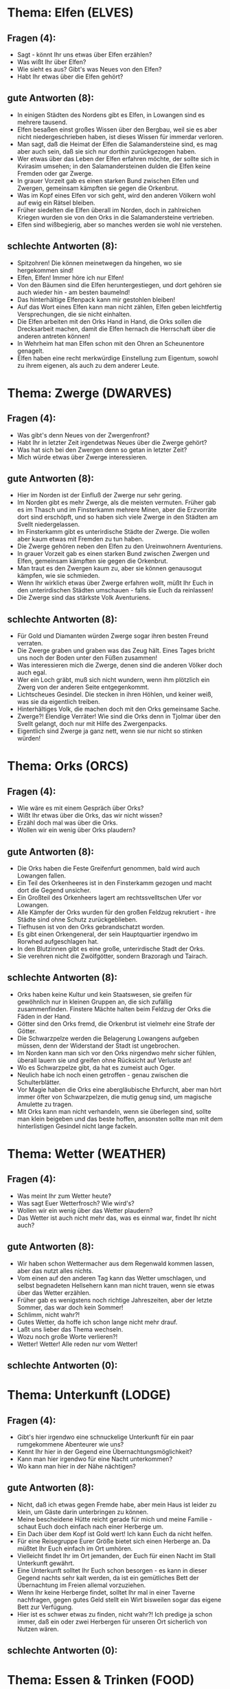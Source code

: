 * Thema: Elfen (ELVES)
** Fragen (4):
- Sagt - könnt Ihr uns etwas über Elfen erzählen?
- Was wißt Ihr über Elfen?
- Wie sieht es aus? Gibt's was Neues von den Elfen?
- Habt Ihr etwas über die Elfen gehört?
** gute Antworten (8):
- In einigen Städten des Nordens gibt es Elfen, in Lowangen sind es mehrere tausend.
- Elfen besaßen einst großes Wissen über den Bergbau, weil sie es aber nicht niedergeschrieben haben, ist dieses Wissen für immerdar verloren.
- Man sagt, daß die Heimat der Elfen die Salamandersteine sind, es mag aber auch sein, daß sie sich nur dorthin zurückgezogen haben.
- Wer etwas über das Leben der Elfen erfahren möchte, der sollte sich in Kvirasim umsehen; in den Salamandersteinen dulden die Elfen keine Fremden oder gar Zwerge.
- In grauer Vorzeit gab es einen starken Bund zwischen Elfen und Zwergen, gemeinsam kämpften sie gegen die Orkenbrut.
- Was im Kopf eines Elfen vor sich geht, wird den anderen Völkern wohl auf ewig ein Rätsel bleiben.
- Früher siedelten die Elfen überall im Norden, doch in zahlreichen Kriegen wurden sie von den Orks in die Salamandersteine vertrieben.
- Elfen sind wißbegierig, aber so manches werden sie wohl nie verstehen.
** schlechte Antworten (8):
- Spitzohren! Die können meinetwegen da hingehen, wo sie hergekommen sind!
- Elfen, Elfen! Immer höre ich nur Elfen!
- Von den Bäumen sind die Elfen heruntergestiegen, und dort gehören sie auch wieder hin - am besten baumelnd!
- Das hinterhältige Elfenpack kann mir gestohlen bleiben!
- Auf das Wort eines Elfen kann man nicht zählen, Elfen geben leichtfertig Versprechungen, die sie nicht einhalten.
- Die Elfen arbeiten mit den Orks Hand in Hand, die Orks sollen die Drecksarbeit machen, damit die Elfen hernach die Herrschaft über die anderen antreten können!
- In Wehrheim hat man Elfen schon mit den Ohren an Scheunentore genagelt.
- Elfen haben eine recht merkwürdige Einstellung zum Eigentum, sowohl zu ihrem eigenen, als auch zu dem anderer Leute.
* Thema: Zwerge (DWARVES)
** Fragen (4):
- Was gibt's denn Neues von der Zwergenfront?
- Habt Ihr in letzter Zeit irgendetwas Neues über die Zwerge gehört?
- Was hat sich bei den Zwergen denn so getan in letzter Zeit?
- Mich würde etwas über Zwerge interessieren.
** gute Antworten (8):
- Hier im Norden ist der Einfluß der Zwerge nur sehr gering.
- Im Norden gibt es mehr Zwerge, als die meisten vermuten. Früher gab es im Thasch und im Finsterkamm mehrere Minen, aber die Erzvorräte dort sind erschöpft, und so haben sich viele Zwerge in den Städten am Svellt niedergelassen.
- Im Finsterkamm gibt es unterirdische Städte der Zwerge. Die wollen aber kaum etwas mit Fremden zu tun haben.
- Die Zwerge gehören neben den Elfen zu den Ureinwohnern Aventuriens.
- In grauer Vorzeit gab es einen starken Bund zwischen Zwergen und Elfen, gemeinsam kämpften sie gegen die Orkenbrut.
- Man traut es den Zwergen kaum zu, aber sie können genausogut kämpfen, wie sie schmieden.
- Wenn Ihr wirklich etwas über Zwerge erfahren wollt, müßt Ihr Euch in den unterirdischen Städten umschauen - falls sie Euch da reinlassen!
- Die Zwerge sind das stärkste Volk Aventuriens.
** schlechte Antworten (8):
- Für Gold und Diamanten würden Zwerge sogar ihren besten Freund verraten.
- Die Zwerge graben und graben was das Zeug hält. Eines Tages bricht uns noch der Boden unter den Füßen zusammen!
- Was interessieren mich die Zwerge, denen sind die anderen Völker doch auch egal.
- Wer ein Loch gräbt, muß sich nicht wundern, wenn ihm plötzlich ein Zwerg von der anderen Seite entgegenkommt.
- Lichtscheues Gesindel. Die stecken in ihren Höhlen, und keiner weiß, was sie da eigentlich treiben.
- Hinterhältiges Volk, die machen doch mit den Orks gemeinsame Sache.
- Zwerge?! Elendige Verräter! Wie sind die Orks denn in Tjolmar über den Svellt gelangt, doch nur mit Hilfe des Zwergenpacks.
- Eigentlich sind Zwerge ja ganz nett, wenn sie nur nicht so stinken würden!
* Thema: Orks (ORCS)
** Fragen (4):
- Wie wäre es mit einem Gespräch über Orks?
- Wißt Ihr etwas über die Orks, das wir nicht wissen?
- Erzähl doch mal was über die Orks.
- Wollen wir ein wenig über Orks plaudern?
** gute Antworten (8):
- Die Orks haben die Feste Greifenfurt genommen, bald wird auch Lowangen fallen.
- Ein Teil des Orkenheeres ist in den Finsterkamm gezogen und macht dort die Gegend unsicher.
- Ein Großteil des Orkenheers lagert am rechtssvelltschen Ufer vor Lowangen.
- Alle Kämpfer der Orks wurden für den großen Feldzug rekrutiert - ihre Städte sind ohne Schutz zurückgeblieben.
- Tiefhusen ist von den Orks gebrandschatzt worden.
- Es gibt einen Orkengeneral, der sein Hauptquartier irgendwo im Rorwhed aufgeschlagen hat.
- In den Blutzinnen gibt es eine große, unterirdische Stadt der Orks.
- Sie verehren nicht die Zwölfgötter, sondern Brazoragh und Tairach.
** schlechte Antworten (8):
- Orks haben keine Kultur und kein Staatswesen, sie greifen für gewöhnlich nur in kleinen Gruppen an, die sich zufällig zusammenfinden. Finstere Mächte halten beim Feldzug der Orks die Fäden in der Hand.
- Götter sind den Orks fremd, die Orkenbrut ist vielmehr eine Strafe der Götter.
- Die Schwarzpelze werden die Belagerung Lowangens aufgeben müssen, denn der Widerstand der Stadt ist ungebrochen.
- Im Norden kann man sich vor den Orks nirgendwo mehr sicher fühlen, überall lauern sie und greifen ohne Rücksicht auf Verluste an!
- Wo es Schwarzpelze gibt, da hat es zumeist auch Oger.
- Neulich habe ich noch einen getroffen - genau zwischen die Schulterblätter.
- Vor Magie haben die Orks eine abergläubische Ehrfurcht, aber man hört immer öfter von Schwarzpelzen, die mutig genug sind, um magische Amulette zu tragen.
- Mit Orks kann man nicht verhandeln, wenn sie überlegen sind, sollte man klein beigeben und das beste hoffen, ansonsten sollte man mit dem hinterlistigen Gesindel nicht lange fackeln.
* Thema: Wetter (WEATHER)
** Fragen (4):
- Was meint Ihr zum Wetter heute?
- Was sagt Euer Wetterfrosch? Wie wird's?
- Wollen wir ein wenig über das Wetter plaudern?
- Das Wetter ist auch nicht mehr das, was es einmal war, findet Ihr nicht auch?
** gute Antworten (8):
- Wir haben schon Wettermacher aus dem Regenwald kommen lassen, aber das nutzt alles nichts.
- Vom einen auf den anderen Tag kann das Wetter umschlagen, und selbst begnadeten Hellsehern kann man nicht trauen, wenn sie etwas über das Wetter erzählen.
- Früher gab es wenigstens noch richtige Jahreszeiten, aber der letzte Sommer, das war doch kein Sommer!
- Schlimm, nicht wahr?!
- Gutes Wetter, da hoffe ich schon lange nicht mehr drauf.
- Laßt uns lieber das Thema wechseln.
- Wozu noch große Worte verlieren?!
- Wetter! Wetter! Alle reden nur vom Wetter!
** schlechte Antworten (0):
* Thema: Unterkunft (LODGE)
** Fragen (4):
- Gibt's hier irgendwo eine schnuckelige Unterkunft für ein paar rumgekommene Abenteurer wie uns?
- Kennt Ihr hier in der Gegend eine Übernachtungsmöglichkeit?
- Kann man hier irgendwo für eine Nacht unterkommen?
- Wo kann man hier in der Nähe nächtigen?
** gute Antworten (8):
- Nicht, daß ich etwas gegen Fremde habe, aber mein Haus ist leider zu klein, um Gäste darin unterbringen zu können.
- Meine bescheidene Hütte reicht gerade für mich und meine Familie - schaut Euch doch einfach nach einer Herberge um.
- Ein Dach über dem Kopf ist Gold wert! Ich kann Euch da nicht helfen.
- Für eine Reisegruppe Eurer Größe bietet sich einen Herberge an. Da müßtet Ihr Euch einfach im Ort umhören.
- Vielleicht findet Ihr im Ort jemanden, der Euch für einen Nacht im Stall Unterkunft gewährt.
- Eine Unterkunft solltet Ihr Euch schon besorgen - es kann in dieser Gegend nachts sehr kalt werden, da ist ein gemütliches Bett der Übernachtung im Freien allemal vorzuziehen.
- Wenn Ihr keine Herberge findet, solltet Ihr mal in einer Taverne nachfragen, gegen gutes Geld stellt ein Wirt bisweilen sogar das eigene Bett zur Verfügung.
- Hier ist es schwer etwas zu finden, nicht wahr?! Ich predige ja schon immer, daß ein oder zwei Herbergen für unseren Ort sicherlich von Nutzen wären.
** schlechte Antworten (0):
* Thema: Essen & Trinken (FOOD)
** Fragen (4):
- Wo kann man denn hier was zu essen bekommen?
- Gibt's hier was zu essen?
- Können wir hier irgendwo unseren Hunger stillen?
- Wie wär's wenn Ihr mal was zu kauen rüberrutschen würdet?
** gute Antworten (8):
- Wenn Ihr betteln wollt, geht woanders hin, ich habe selbst nicht genug.
- Leider kann ich Euch von dem bißchen, das mir bleibt, nichts abgeben.
- Versucht es lieber in einer Taverne oder Herberge!
- Das ist nun wirklich nicht das passende Thema für diesen Ort.
- Mir scheint, mit Euren Waffen solltet Ihr Euch in den Wäldern etwas beschaffen können. Ob Ork oder Bär, geröstet sind sie alle gleich!
- Ihr seht nicht so aus, als könntet Ihr Euch nicht selbst versorgen.
- Ora et labora. Wer arbeitet, der hat - den Göttern sei Dank - auch stets zu essen.
- Wo Blumen und Wälder grünen, dort werdet Ihr finden, wonach Euch gelüstet.
** schlechte Antworten (0):
* Thema: Reisen (TRAVEL)
** Fragen (4):
- Habt Ihr ein paar Tips für uns? Wir wollen ein wenig herumreisen.
- Könntet Ihr uns sagen, was man beim Reisen in dieser Gegend beachten sollte?
- Der Reisende hat nicht gerade alle Annehmlichkeiten des Lebens auf seiner Seite, oder?
- Welche Regeln sollte der Reisende Eurer Meinung nach beachten?
** gute Antworten (8):
- Bevor man sich auf eine Reise begibt, sollte man die passende Ausrüstung und genügend Proviant besorgen.
- So komfortabel wie in anderen Gegenden ist das Reisen in den nördlichen Landen nicht, aber wo ein Wille ist, ist auch ein Weg.
- Früher bin ich viel gereist, aber heute wollen die Beine nicht mehr so.
- Beim Reisen ist es wichtig, das Wetter im Auge zu behalten.
- Reisen? Zu diesem Thema kann ich Euch mangels eigener Erfahrung nichts sagen.
- Ja, wo wollt Ihr denn bloß hin, wo doch überall die Orks lauern. Also Reisen kann man da nicht so einfach.
- Bevor Ihr einfach so loszieht, solltet Ihr Euch nach dem Weg erkundigen.
- Reisen? Was habe ich davon? Es lungert doch allerorten nur übles Volk am Wegesrand. Nein, nein - da bleibe ich lieber in meinem Städtchen.
** schlechte Antworten (0):
* Thema: Kvirasim (KVIRASIM)
** Fragen (1):
- Ich will ja nicht unfreundlich sein, aber meine Zeit ist kostbar.
** gute Antworten (4):
- Ihr seid doch sicherlich nicht böse, wenn ich unsere kleine Konversation\njetzt beende?!
- Nun denn, es war wirklich nett, sich mit Euch unterhalten zu haben.
- Nichts für ungut, aber leider muß ich mich jetzt von Euch verabschieden - die Pflicht ruft.
- Genug geplaudert, der Ernst des Lebens ruft.
** schlechte Antworten (0):
* Thema: Gashok (GASHOK)
** Fragen (1):
- Ich will ja nicht unfreundlich sein, aber meine Zeit ist kostbar.
** gute Antworten (4):
- Ihr seid doch sicherlich nicht böse, wenn ich unsere kleine Konversation\njetzt beende?!
- Nun denn, es war wirklich nett, sich mit Euch unterhalten zu haben.
- Nichts für ungut, aber leider muß ich mich jetzt von Euch verabschieden - die Pflicht ruft.
- Genug geplaudert, der Ernst des Lebens ruft.
** schlechte Antworten (0):
* Thema: Lowangen (LOWANGEN)
** Fragen (1):
- Ich will ja nicht unfreundlich sein, aber meine Zeit ist kostbar.
** gute Antworten (8):
- Ihr seid doch sicherlich nicht böse, wenn ich unsere kleine Konversation\njetzt beende?!
- Nun denn, es war wirklich nett, sich mit Euch unterhalten zu haben.
- Nichts für ungut, aber leider muß ich mich jetzt von Euch verabschieden - die Pflicht ruft.
- Genug geplaudert, der Ernst des Lebens ruft.
- Sicherlich gibt es noch eine Menge interessanten Gesprächsstoffs, aber für\nheute haben wir ja wirklich schon genug geredet.
- Nun laßt es mal gut sein mit Eurer Fragerei, ich weiß ohnehin nicht viel.
- Wenn Ihr ein längeres Schwätzchen halten wollt, dann geht doch einfach zu Asgrimm Thurboldsson nach Breida.
- Was wollt Ihr denn noch alles wissen? Jetzt ist es genug!
** schlechte Antworten (0):
* Thema: Tiefhusen (TIEFHUSEN)
** Fragen (1):
- Ich will ja nicht unfreundlich sein, aber meine Zeit ist kostbar.
** gute Antworten (8):
- Ihr seid doch sicherlich nicht böse, wenn ich unsere kleine Konversation\njetzt beende?!
- Nun denn, es war wirklich nett, sich mit Euch unterhalten zu haben.
- Nichts für ungut, aber leider muß ich mich jetzt von Euch verabschieden - die Pflicht ruft.
- Genug geplaudert, der Ernst des Lebens ruft.
- Sicherlich gibt es noch eine Menge interessanten Gesprächsstoffs, aber für\nheute haben wir ja wirklich schon genug geredet.
- Nun laßt es mal gut sein mit Eurer Fragerei, ich weiß ohnehin nicht viel.
- Wenn Ihr ein längeres Schwätzchen halten wollt, dann geht doch einfach zu Asgrimm Thurboldsson nach Breida.
- Was wollt Ihr denn noch alles wissen? Jetzt ist es genug!
** schlechte Antworten (0):
* Thema: Tjolmar (TJOLMAR)
** Fragen (1):
- Ich will ja nicht unfreundlich sein, aber meine Zeit ist kostbar.
** gute Antworten (4):
- Ihr seid doch sicherlich nicht böse, wenn ich unsere kleine Konversation\njetzt beende?!
- Nun denn, es war wirklich nett, sich mit Euch unterhalten zu haben.
- Nichts für ungut, aber leider muß ich mich jetzt von Euch verabschieden - die Pflicht ruft.
- Genug geplaudert, der Ernst des Lebens ruft.
** schlechte Antworten (0):
* Thema: Finsterkoppen (FINSTERKOPPEN)
** Fragen (1):
- Ich will ja nicht unfreundlich sein, aber meine Zeit ist kostbar.
** gute Antworten (4):
- Ihr seid doch sicherlich nicht böse, wenn ich unsere kleine Konversation\njetzt beende?!
- Nun denn, es war wirklich nett, sich mit Euch unterhalten zu haben.
- Nichts für ungut, aber leider muß ich mich jetzt von Euch verabschieden - die Pflicht ruft.
- Genug geplaudert, der Ernst des Lebens ruft.
** schlechte Antworten (0):
* Thema: Ansvell (ANSVELL)
** Fragen (1):
- Ich will ja nicht unfreundlich sein, aber meine Zeit ist kostbar.
** gute Antworten (4):
- Ihr seid doch sicherlich nicht böse, wenn ich unsere kleine Konversation\njetzt beende?!
- Nun denn, es war wirklich nett, sich mit Euch unterhalten zu haben.
- Nichts für ungut, aber leider muß ich mich jetzt von Euch verabschieden - die Pflicht ruft.
- Genug geplaudert, der Ernst des Lebens ruft.
** schlechte Antworten (0):
* Thema: Salamandersteine (SALAMANDERSTEINE)
** Fragen (1):
- Ich will ja nicht unfreundlich sein, aber meine Zeit ist kostbar.
** gute Antworten (4):
- Ihr seid doch sicherlich nicht böse, wenn ich unsere kleine Konversation\njetzt beende?!
- Nun denn, es war wirklich nett, sich mit Euch unterhalten zu haben.
- Nichts für ungut, aber leider muß ich mich jetzt von Euch verabschieden - die Pflicht ruft.
- Genug geplaudert, der Ernst des Lebens ruft.
** schlechte Antworten (0):
* Thema: Finsterkamm (FINSTERKAMM)
** Fragen (1):
- Ich will ja nicht unfreundlich sein, aber meine Zeit ist kostbar.
** gute Antworten (8):
- Ihr seid doch sicherlich nicht böse, wenn ich unsere kleine Konversation\njetzt beende?!
- Nun denn, es war wirklich nett, sich mit Euch unterhalten zu haben.
- Nichts für ungut, aber leider muß ich mich jetzt von Euch verabschieden - die Pflicht ruft.
- Genug geplaudert, der Ernst des Lebens ruft.
- Sicherlich gibt es noch eine Menge interessanten Gesprächsstoffs, aber für\nheute haben wir ja wirklich schon genug geredet.
- Nun laßt es mal gut sein mit Eurer Fragerei, ich weiß ohnehin nicht viel.
- Wenn Ihr ein längeres Schwätzchen halten wollt, dann geht doch einfach zu Asgrimm Thurboldsson nach Breida.
- Was wollt Ihr denn noch alles wissen? Jetzt ist es genug!
** schlechte Antworten (0):
* Thema: Svellttal (SVELLTTAL)
** Fragen (1):
- Ich will ja nicht unfreundlich sein, aber meine Zeit ist kostbar.
** gute Antworten (16):
- Ihr seid doch sicherlich nicht böse, wenn ich unsere kleine Konversation\njetzt beende?!
- Nun denn, es war wirklich nett, sich mit Euch unterhalten zu haben.
- Nichts für ungut, aber leider muß ich mich jetzt von Euch verabschieden - die Pflicht ruft.
- Genug geplaudert, der Ernst des Lebens ruft.
- Sicherlich gibt es noch eine Menge interessanten Gesprächsstoffs, aber für\nheute haben wir ja wirklich schon genug geredet.
- Nun laßt es mal gut sein mit Eurer Fragerei, ich weiß ohnehin nicht viel.
- Wenn Ihr ein längeres Schwätzchen halten wollt, dann geht doch einfach zu Asgrimm Thurboldsson nach Breida.
- Was wollt Ihr denn noch alles wissen? Jetzt ist es genug!
- Jetzt haben wir aber genug Zeit mit Gerede vertrödelt. Also lebt wohl.
- Meine Geduld ist am Ende, die Tür findet Ihr sicherlich alleine!
- Ihr könnt wohl nie ein Ende finden?! Aber ich!
- Belästigt jemand anderen mit Euren Fragen, aber nicht mich.
- Liebe Leute, nichts gegen einen kleinen Plausch, aber einmal muß Schluß sein.
- Man kann es auch übertreiben mit der Plauderei - nicht wahr?!
- Also - jetzt wollen wir mal zu einem Ende kommen!
- Seid gegrüßt, werte Reisende!
** schlechte Antworten (0):
* Thema: Svelltsümpfe (SVELLTSUEMPFE)
** Fragen (1):
- Ich will ja nicht unfreundlich sein, aber meine Zeit ist kostbar.
** gute Antworten (8):
- Ihr seid doch sicherlich nicht böse, wenn ich unsere kleine Konversation\njetzt beende?!
- Nun denn, es war wirklich nett, sich mit Euch unterhalten zu haben.
- Nichts für ungut, aber leider muß ich mich jetzt von Euch verabschieden - die Pflicht ruft.
- Genug geplaudert, der Ernst des Lebens ruft.
- Sicherlich gibt es noch eine Menge interessanten Gesprächsstoffs, aber für\nheute haben wir ja wirklich schon genug geredet.
- Nun laßt es mal gut sein mit Eurer Fragerei, ich weiß ohnehin nicht viel.
- Wenn Ihr ein längeres Schwätzchen halten wollt, dann geht doch einfach zu Asgrimm Thurboldsson nach Breida.
- Was wollt Ihr denn noch alles wissen? Jetzt ist es genug!
** schlechte Antworten (0):
* Thema: Thasch (THASCH)
** Fragen (1):
- Ich will ja nicht unfreundlich sein, aber meine Zeit ist kostbar.
** gute Antworten (8):
- Ihr seid doch sicherlich nicht böse, wenn ich unsere kleine Konversation\njetzt beende?!
- Nun denn, es war wirklich nett, sich mit Euch unterhalten zu haben.
- Nichts für ungut, aber leider muß ich mich jetzt von Euch verabschieden - die Pflicht ruft.
- Genug geplaudert, der Ernst des Lebens ruft.
- Sicherlich gibt es noch eine Menge interessanten Gesprächsstoffs, aber für\nheute haben wir ja wirklich schon genug geredet.
- Nun laßt es mal gut sein mit Eurer Fragerei, ich weiß ohnehin nicht viel.
- Wenn Ihr ein längeres Schwätzchen halten wollt, dann geht doch einfach zu Asgrimm Thurboldsson nach Breida.
- Was wollt Ihr denn noch alles wissen? Jetzt ist es genug!
** schlechte Antworten (0):
* Thema: Blutzinnen (BLUTZINNEN)
** Fragen (1):
- Ich will ja nicht unfreundlich sein, aber meine Zeit ist kostbar.
** gute Antworten (4):
- Ihr seid doch sicherlich nicht böse, wenn ich unsere kleine Konversation\njetzt beende?!
- Nun denn, es war wirklich nett, sich mit Euch unterhalten zu haben.
- Nichts für ungut, aber leider muß ich mich jetzt von Euch verabschieden - die Pflicht ruft.
- Genug geplaudert, der Ernst des Lebens ruft.
** schlechte Antworten (0):
* Thema: Rorwhed (RORWHED)
** Fragen (1):
- Ich will ja nicht unfreundlich sein, aber meine Zeit ist kostbar.
** gute Antworten (8):
- Ihr seid doch sicherlich nicht böse, wenn ich unsere kleine Konversation\njetzt beende?!
- Nun denn, es war wirklich nett, sich mit Euch unterhalten zu haben.
- Nichts für ungut, aber leider muß ich mich jetzt von Euch verabschieden - die Pflicht ruft.
- Genug geplaudert, der Ernst des Lebens ruft.
- Sicherlich gibt es noch eine Menge interessanten Gesprächsstoffs, aber für\nheute haben wir ja wirklich schon genug geredet.
- Nun laßt es mal gut sein mit Eurer Fragerei, ich weiß ohnehin nicht viel.
- Wenn Ihr ein längeres Schwätzchen halten wollt, dann geht doch einfach zu Asgrimm Thurboldsson nach Breida.
- Was wollt Ihr denn noch alles wissen? Jetzt ist es genug!
** schlechte Antworten (0):
* Thema: Handel (TRADING)
** Fragen (1):
- Ich will ja nicht unfreundlich sein, aber meine Zeit ist kostbar.
** gute Antworten (4):
- Ihr seid doch sicherlich nicht böse, wenn ich unsere kleine Konversation\njetzt beende?!
- Nun denn, es war wirklich nett, sich mit Euch unterhalten zu haben.
- Nichts für ungut, aber leider muß ich mich jetzt von Euch verabschieden - die Pflicht ruft.
- Genug geplaudert, der Ernst des Lebens ruft.
** schlechte Antworten (0):
* Thema: Kräuter (HERBS)
** Fragen (1):
- Ich will ja nicht unfreundlich sein, aber meine Zeit ist kostbar.
** gute Antworten (20):
- Ihr seid doch sicherlich nicht böse, wenn ich unsere kleine Konversation\njetzt beende?!
- Nun denn, es war wirklich nett, sich mit Euch unterhalten zu haben.
- Nichts für ungut, aber leider muß ich mich jetzt von Euch verabschieden - die Pflicht ruft.
- Genug geplaudert, der Ernst des Lebens ruft.
- Sicherlich gibt es noch eine Menge interessanten Gesprächsstoffs, aber für\nheute haben wir ja wirklich schon genug geredet.
- Nun laßt es mal gut sein mit Eurer Fragerei, ich weiß ohnehin nicht viel.
- Wenn Ihr ein längeres Schwätzchen halten wollt, dann geht doch einfach zu Asgrimm Thurboldsson nach Breida.
- Was wollt Ihr denn noch alles wissen? Jetzt ist es genug!
- Jetzt haben wir aber genug Zeit mit Gerede vertrödelt. Also lebt wohl.
- Meine Geduld ist am Ende, die Tür findet Ihr sicherlich alleine!
- Ihr könnt wohl nie ein Ende finden?! Aber ich!
- Belästigt jemand anderen mit Euren Fragen, aber nicht mich.
- Liebe Leute, nichts gegen einen kleinen Plausch, aber einmal muß Schluß sein.
- Man kann es auch übertreiben mit der Plauderei - nicht wahr?!
- Also - jetzt wollen wir mal zu einem Ende kommen!
- Seid gegrüßt, werte Reisende!
- Den Zwölfen zum Gruße!
- Was kann ich für Euch tun?
- Wenn ich Euch irgendwie behilflich sein kann, laßt es mich nur wissen. Ich erfülle Euch... fast jeden Wunsch!
- Aber Hallo! Ihr hier? Was kann ich für Euch tun?
** schlechte Antworten (0):
* Thema: Waffen (WEAPONS)
** Fragen (1):
- Ich will ja nicht unfreundlich sein, aber meine Zeit ist kostbar.
** gute Antworten (15):
- Ihr seid doch sicherlich nicht böse, wenn ich unsere kleine Konversation\njetzt beende?!
- Nun denn, es war wirklich nett, sich mit Euch unterhalten zu haben.
- Nichts für ungut, aber leider muß ich mich jetzt von Euch verabschieden - die Pflicht ruft.
- Genug geplaudert, der Ernst des Lebens ruft.
- Sicherlich gibt es noch eine Menge interessanten Gesprächsstoffs, aber für\nheute haben wir ja wirklich schon genug geredet.
- Nun laßt es mal gut sein mit Eurer Fragerei, ich weiß ohnehin nicht viel.
- Wenn Ihr ein längeres Schwätzchen halten wollt, dann geht doch einfach zu Asgrimm Thurboldsson nach Breida.
- Was wollt Ihr denn noch alles wissen? Jetzt ist es genug!
- Jetzt haben wir aber genug Zeit mit Gerede vertrödelt. Also lebt wohl.
- Meine Geduld ist am Ende, die Tür findet Ihr sicherlich alleine!
- Ihr könnt wohl nie ein Ende finden?! Aber ich!
- Belästigt jemand anderen mit Euren Fragen, aber nicht mich.
- Liebe Leute, nichts gegen einen kleinen Plausch, aber einmal muß Schluß sein.
- Man kann es auch übertreiben mit der Plauderei - nicht wahr?!
- Also - jetzt wollen wir mal zu einem Ende kommen!
** schlechte Antworten (0):
* Thema: Krankheiten (DISEASES)
** Fragen (1):
- Ich will ja nicht unfreundlich sein, aber meine Zeit ist kostbar.
** gute Antworten (10):
- Ihr seid doch sicherlich nicht böse, wenn ich unsere kleine Konversation\njetzt beende?!
- Nun denn, es war wirklich nett, sich mit Euch unterhalten zu haben.
- Nichts für ungut, aber leider muß ich mich jetzt von Euch verabschieden - die Pflicht ruft.
- Genug geplaudert, der Ernst des Lebens ruft.
- Sicherlich gibt es noch eine Menge interessanten Gesprächsstoffs, aber für\nheute haben wir ja wirklich schon genug geredet.
- Nun laßt es mal gut sein mit Eurer Fragerei, ich weiß ohnehin nicht viel.
- Wenn Ihr ein längeres Schwätzchen halten wollt, dann geht doch einfach zu Asgrimm Thurboldsson nach Breida.
- Was wollt Ihr denn noch alles wissen? Jetzt ist es genug!
- Jetzt haben wir aber genug Zeit mit Gerede vertrödelt. Also lebt wohl.
- Meine Geduld ist am Ende, die Tür findet Ihr sicherlich alleine!
** schlechte Antworten (0):
* Thema: Gifte (POISONS)
** Fragen (1):
- Ich will ja nicht unfreundlich sein, aber meine Zeit ist kostbar.
** gute Antworten (8):
- Ihr seid doch sicherlich nicht böse, wenn ich unsere kleine Konversation\njetzt beende?!
- Nun denn, es war wirklich nett, sich mit Euch unterhalten zu haben.
- Nichts für ungut, aber leider muß ich mich jetzt von Euch verabschieden - die Pflicht ruft.
- Genug geplaudert, der Ernst des Lebens ruft.
- Sicherlich gibt es noch eine Menge interessanten Gesprächsstoffs, aber für\nheute haben wir ja wirklich schon genug geredet.
- Nun laßt es mal gut sein mit Eurer Fragerei, ich weiß ohnehin nicht viel.
- Wenn Ihr ein längeres Schwätzchen halten wollt, dann geht doch einfach zu Asgrimm Thurboldsson nach Breida.
- Was wollt Ihr denn noch alles wissen? Jetzt ist es genug!
** schlechte Antworten (0):
* Thema: Schmiedekunst (SMITHERY)
** Fragen (1):
- Ich will ja nicht unfreundlich sein, aber meine Zeit ist kostbar.
** gute Antworten (4):
- Ihr seid doch sicherlich nicht böse, wenn ich unsere kleine Konversation\njetzt beende?!
- Nun denn, es war wirklich nett, sich mit Euch unterhalten zu haben.
- Nichts für ungut, aber leider muß ich mich jetzt von Euch verabschieden - die Pflicht ruft.
- Genug geplaudert, der Ernst des Lebens ruft.
** schlechte Antworten (0):
* Thema: Jagd (HUNT)
** Fragen (1):
- Ich will ja nicht unfreundlich sein, aber meine Zeit ist kostbar.
** gute Antworten (6):
- Ihr seid doch sicherlich nicht böse, wenn ich unsere kleine Konversation\njetzt beende?!
- Nun denn, es war wirklich nett, sich mit Euch unterhalten zu haben.
- Nichts für ungut, aber leider muß ich mich jetzt von Euch verabschieden - die Pflicht ruft.
- Genug geplaudert, der Ernst des Lebens ruft.
- Sicherlich gibt es noch eine Menge interessanten Gesprächsstoffs, aber für\nheute haben wir ja wirklich schon genug geredet.
- Nun laßt es mal gut sein mit Eurer Fragerei, ich weiß ohnehin nicht viel.
** schlechte Antworten (0):
* Thema: Praios (PRAIOS)
** Fragen (1):
- Ich will ja nicht unfreundlich sein, aber meine Zeit ist kostbar.
** gute Antworten (4):
- Ihr seid doch sicherlich nicht böse, wenn ich unsere kleine Konversation\njetzt beende?!
- Nun denn, es war wirklich nett, sich mit Euch unterhalten zu haben.
- Nichts für ungut, aber leider muß ich mich jetzt von Euch verabschieden - die Pflicht ruft.
- Genug geplaudert, der Ernst des Lebens ruft.
** schlechte Antworten (0):
* Thema: Rondra (RONDRA)
** Fragen (1):
- Ich will ja nicht unfreundlich sein, aber meine Zeit ist kostbar.
** gute Antworten (4):
- Ihr seid doch sicherlich nicht böse, wenn ich unsere kleine Konversation\njetzt beende?!
- Nun denn, es war wirklich nett, sich mit Euch unterhalten zu haben.
- Nichts für ungut, aber leider muß ich mich jetzt von Euch verabschieden - die Pflicht ruft.
- Genug geplaudert, der Ernst des Lebens ruft.
** schlechte Antworten (0):
* Thema: Efferd (EFFERD)
** Fragen (1):
- Ich will ja nicht unfreundlich sein, aber meine Zeit ist kostbar.
** gute Antworten (4):
- Ihr seid doch sicherlich nicht böse, wenn ich unsere kleine Konversation\njetzt beende?!
- Nun denn, es war wirklich nett, sich mit Euch unterhalten zu haben.
- Nichts für ungut, aber leider muß ich mich jetzt von Euch verabschieden - die Pflicht ruft.
- Genug geplaudert, der Ernst des Lebens ruft.
** schlechte Antworten (0):
* Thema: Travia (TRAVIA)
** Fragen (1):
- Ich will ja nicht unfreundlich sein, aber meine Zeit ist kostbar.
** gute Antworten (4):
- Ihr seid doch sicherlich nicht böse, wenn ich unsere kleine Konversation\njetzt beende?!
- Nun denn, es war wirklich nett, sich mit Euch unterhalten zu haben.
- Nichts für ungut, aber leider muß ich mich jetzt von Euch verabschieden - die Pflicht ruft.
- Genug geplaudert, der Ernst des Lebens ruft.
** schlechte Antworten (0):
* Thema: Boron (BORON)
** Fragen (1):
- Ich will ja nicht unfreundlich sein, aber meine Zeit ist kostbar.
** gute Antworten (4):
- Ihr seid doch sicherlich nicht böse, wenn ich unsere kleine Konversation\njetzt beende?!
- Nun denn, es war wirklich nett, sich mit Euch unterhalten zu haben.
- Nichts für ungut, aber leider muß ich mich jetzt von Euch verabschieden - die Pflicht ruft.
- Genug geplaudert, der Ernst des Lebens ruft.
** schlechte Antworten (0):
* Thema: Hesinde (HESINDE)
** Fragen (1):
- Ich will ja nicht unfreundlich sein, aber meine Zeit ist kostbar.
** gute Antworten (4):
- Ihr seid doch sicherlich nicht böse, wenn ich unsere kleine Konversation\njetzt beende?!
- Nun denn, es war wirklich nett, sich mit Euch unterhalten zu haben.
- Nichts für ungut, aber leider muß ich mich jetzt von Euch verabschieden - die Pflicht ruft.
- Genug geplaudert, der Ernst des Lebens ruft.
** schlechte Antworten (0):
* Thema: Firun (FIRUN)
** Fragen (1):
- Ich will ja nicht unfreundlich sein, aber meine Zeit ist kostbar.
** gute Antworten (4):
- Ihr seid doch sicherlich nicht böse, wenn ich unsere kleine Konversation\njetzt beende?!
- Nun denn, es war wirklich nett, sich mit Euch unterhalten zu haben.
- Nichts für ungut, aber leider muß ich mich jetzt von Euch verabschieden - die Pflicht ruft.
- Genug geplaudert, der Ernst des Lebens ruft.
** schlechte Antworten (0):
* Thema: Tsa (TSA)
** Fragen (1):
- Ich will ja nicht unfreundlich sein, aber meine Zeit ist kostbar.
** gute Antworten (4):
- Ihr seid doch sicherlich nicht böse, wenn ich unsere kleine Konversation\njetzt beende?!
- Nun denn, es war wirklich nett, sich mit Euch unterhalten zu haben.
- Nichts für ungut, aber leider muß ich mich jetzt von Euch verabschieden - die Pflicht ruft.
- Genug geplaudert, der Ernst des Lebens ruft.
** schlechte Antworten (0):
* Thema: Phex (PHEX)
** Fragen (1):
- Ich will ja nicht unfreundlich sein, aber meine Zeit ist kostbar.
** gute Antworten (4):
- Ihr seid doch sicherlich nicht böse, wenn ich unsere kleine Konversation\njetzt beende?!
- Nun denn, es war wirklich nett, sich mit Euch unterhalten zu haben.
- Nichts für ungut, aber leider muß ich mich jetzt von Euch verabschieden - die Pflicht ruft.
- Genug geplaudert, der Ernst des Lebens ruft.
** schlechte Antworten (0):
* Thema: Peraine (PERAINE)
** Fragen (1):
- Ich will ja nicht unfreundlich sein, aber meine Zeit ist kostbar.
** gute Antworten (4):
- Ihr seid doch sicherlich nicht böse, wenn ich unsere kleine Konversation\njetzt beende?!
- Nun denn, es war wirklich nett, sich mit Euch unterhalten zu haben.
- Nichts für ungut, aber leider muß ich mich jetzt von Euch verabschieden - die Pflicht ruft.
- Genug geplaudert, der Ernst des Lebens ruft.
** schlechte Antworten (0):
* Thema: Ingerimm (INGERIMM)
** Fragen (1):
- Ich will ja nicht unfreundlich sein, aber meine Zeit ist kostbar.
** gute Antworten (4):
- Ihr seid doch sicherlich nicht böse, wenn ich unsere kleine Konversation\njetzt beende?!
- Nun denn, es war wirklich nett, sich mit Euch unterhalten zu haben.
- Nichts für ungut, aber leider muß ich mich jetzt von Euch verabschieden - die Pflicht ruft.
- Genug geplaudert, der Ernst des Lebens ruft.
** schlechte Antworten (0):
* Thema: Rahja (RAHJA)
** Fragen (1):
- Ich will ja nicht unfreundlich sein, aber meine Zeit ist kostbar.
** gute Antworten (4):
- Ihr seid doch sicherlich nicht böse, wenn ich unsere kleine Konversation\njetzt beende?!
- Nun denn, es war wirklich nett, sich mit Euch unterhalten zu haben.
- Nichts für ungut, aber leider muß ich mich jetzt von Euch verabschieden - die Pflicht ruft.
- Genug geplaudert, der Ernst des Lebens ruft.
** schlechte Antworten (0):
* Thema: Swafnir (SWAFNIR)
** Fragen (1):
- Ich will ja nicht unfreundlich sein, aber meine Zeit ist kostbar.
** gute Antworten (4):
- Ihr seid doch sicherlich nicht böse, wenn ich unsere kleine Konversation\njetzt beende?!
- Nun denn, es war wirklich nett, sich mit Euch unterhalten zu haben.
- Nichts für ungut, aber leider muß ich mich jetzt von Euch verabschieden - die Pflicht ruft.
- Genug geplaudert, der Ernst des Lebens ruft.
** schlechte Antworten (0):
* Thema: Ifirn (IFIRN)
** Fragen (1):
- Ich will ja nicht unfreundlich sein, aber meine Zeit ist kostbar.
** gute Antworten (4):
- Ihr seid doch sicherlich nicht böse, wenn ich unsere kleine Konversation\njetzt beende?!
- Nun denn, es war wirklich nett, sich mit Euch unterhalten zu haben.
- Nichts für ungut, aber leider muß ich mich jetzt von Euch verabschieden - die Pflicht ruft.
- Genug geplaudert, der Ernst des Lebens ruft.
** schlechte Antworten (0):
* Thema: Zwergenbinge (ZWERGENBINGE)
** Fragen (1):
- Habt Ihr Kenntnis von der Zwergenbinge?
** gute Antworten (0):
** schlechte Antworten (0):
* Thema: Salamanderstein (SALAMANDERSTEIN)
** Fragen (1):
- Wißt Ihr, was der Salamanderstein ist?
** gute Antworten (0):
** schlechte Antworten (0):
* Thema: Ingramosch (INGRAMOSCH)
** Fragen (1):
- Könnt Ihr mir sagen, wer Ingramosch ist?
** gute Antworten (0):
** schlechte Antworten (0):
* Thema: Sternenschweif (STERNENSCHWEIF)
** Fragen (1):
- Wißt Ihr etwas über Sternenschweif?
** gute Antworten (0):
** schlechte Antworten (0):
* Thema: A. Siebenquell (SIEBENQUELL)
** Fragen (1):
- Was könnt Ihr uns über Siebenquell sagen?
** gute Antworten (0):
** schlechte Antworten (0):
* Thema: V. Egelbronn (EGELBRONN)
** Fragen (1):
- Könnt Ihr uns etwas über Egelbronn sagen?
** gute Antworten (0):
** schlechte Antworten (0):
* Thema: Gavron (GAVRON)
** Fragen (1):
- Wir suchen Gavron. Könnt Ihr uns helfen?
** gute Antworten (0):
** schlechte Antworten (0):
* Thema: Artherion (ARTHERION)
** Fragen (1):
- Was wißt Ihr über Artherion?
** gute Antworten (0):
** schlechte Antworten (0):
* Thema: Hensger (HENSGER)
** Fragen (1):
- Wo können wir Hensger finden?
** gute Antworten (0):
** schlechte Antworten (0):
* Thema: Bannstrahler (BANNSTRAHLER)
** Fragen (1):
- Könnt Ihr uns etwas über die Bannstrahler erzählen?
** gute Antworten (0):
** schlechte Antworten (0):
* Thema: Vermummte (VERMUMMTE)
** Fragen (1):
- Was hat es mit den vermummten Gestalten auf sich, die nachts auf dem Marktplatz seltsame Rituale vollführen?
** gute Antworten (0):
** schlechte Antworten (0):
* Thema: Attentat (ATTEMPT)
** Fragen (1):
- Wißt Ihr etwas über den Armbrustbolzen, der aus dem Hinterhalt auf uns abgeschossen wurde?
** gute Antworten (0):
** schlechte Antworten (0):
* Thema: Aschehaufen (ASHES)
** Fragen (1):
- Könnt Ihr uns den Aschehaufen auf dem Marktplatz erklären?
** gute Antworten (0):
** schlechte Antworten (0):
* Thema: Auswärtige (FOREIGNER)
** Fragen (1):
- Könnt Ihr uns sagen, welche Einwohner Gashoks in letzter Zeit zugezogen sind?
** gute Antworten (0):
** schlechte Antworten (0):
* Thema: V. H. von Kuslik (KUSLIK)
** Fragen (1):
- Ihr wißt nicht zufällig, wo dieser Herr von Kuslik zu finden ist?
** gute Antworten (0):
** schlechte Antworten (0):
* Thema: Mühle (MILL)
** Fragen (1):
- Ich will ja nicht unfreundlich sein, aber meine Zeit ist kostbar.
** gute Antworten (4):
- Ihr seid doch sicherlich nicht böse, wenn ich unsere kleine Konversation\njetzt beende?!
- Nun denn, es war wirklich nett, sich mit Euch unterhalten zu haben.
- Nichts für ungut, aber leider muß ich mich jetzt von Euch verabschieden - die Pflicht ruft.
- Genug geplaudert, der Ernst des Lebens ruft.
** schlechte Antworten (0):
* Thema: Schwarzmagier (SCHWARZMAGIER)
** Fragen (1):
- Ist hier in letzter Zeit eine größere Gruppe Reisender vorbeigekommen?
** gute Antworten (0):
** schlechte Antworten (0):
* Thema:  (DUMMY2)
** Fragen (0):
** gute Antworten (0):
** schlechte Antworten (0):
* Thema:  (DUMMY3)
** Fragen (0):
** gute Antworten (0):
** schlechte Antworten (0):
* Thema:  (DUMMY4)
** Fragen (0):
** gute Antworten (0):
** schlechte Antworten (0):
* Thema:  (DUMMY5)
** Fragen (0):
** gute Antworten (0):
** schlechte Antworten (0):
* Thema:  (DUMMY6)
** Fragen (0):
** gute Antworten (0):
** schlechte Antworten (0):
* Thema:  (DUMMY7)
** Fragen (0):
** gute Antworten (0):
** schlechte Antworten (0):
* Thema:  (DUMMY8)
** Fragen (0):
** gute Antworten (0):
** schlechte Antworten (0):
* Thema:  (DUMMY9)
** Fragen (0):
** gute Antworten (0):
** schlechte Antworten (0):
* Thema:  (DUMMY10)
** Fragen (0):
** gute Antworten (0):
** schlechte Antworten (0):
* Thema:  (DUMMY11)
** Fragen (0):
** gute Antworten (0):
** schlechte Antworten (0):
* Thema:  (DUMMY12)
** Fragen (0):
** gute Antworten (0):
** schlechte Antworten (0):
* Thema:  (DUMMY13)
** Fragen (0):
** gute Antworten (0):
** schlechte Antworten (0):
* Thema:  (DUMMY14)
** Fragen (0):
** gute Antworten (0):
** schlechte Antworten (0):
* Thema: Rogolan (ROGOLAN)
** Fragen (1):
- Was bitte ist Rogolan?
** gute Antworten (0):
** schlechte Antworten (0):
* Thema: Flüchtlinge (FLUECHTLINGE)
** Fragen (1):
- Von welchen Flüchtlingen redet Ihr?
** gute Antworten (0):
** schlechte Antworten (0):
* Thema: Echsenmenschen (ECHSENMENSCHEN)
** Fragen (1):
- Wißt Ihr mehr über die Echsenmenschen?
** gute Antworten (0):
** schlechte Antworten (0):
* Thema: Stadtmauer (STADTMAUER)
** Fragen (1):
- Die Stadtmauer?
** gute Antworten (0):
** schlechte Antworten (0):
* Thema: Fluchttunnel (FLUCHTTUNNEL)
** Fragen (1):
- Wißt Ihr mehr über diesen Fluchttunnel?
** gute Antworten (0):
** schlechte Antworten (0):
* Thema: Arsingen (ARSINGEN)
** Fragen (1):
- Arsingen?
** gute Antworten (0):
** schlechte Antworten (0):
* Thema: Sibra (SIBRA)
** Fragen (1):
- Sibra?
** gute Antworten (0):
** schlechte Antworten (0):
* Thema: Traviatempel (TRAVIATEMPEL)
** Fragen (1):
- Und wo können wir den Traviatempel finden?
** gute Antworten (0):
** schlechte Antworten (0):
* Thema: Roglima (ROGLIMA)
** Fragen (1):
- Wie kommen wir zu Roglima?
** gute Antworten (0):
** schlechte Antworten (0):
* Thema: Berman (BERMAN)
** Fragen (1):
- Wo finden wir Berman?
** gute Antworten (0):
** schlechte Antworten (0):
* Thema: Vistella (VISTELLA)
** Fragen (1):
- Und wo ist Vistella zu finden?
** gute Antworten (0):
** schlechte Antworten (0):
* Thema: Orkentod (ORKENTOD)
** Fragen (1):
- Orkentod?
** gute Antworten (0):
** schlechte Antworten (0):
* Thema: Vormtann (VORMTANN)
** Fragen (1):
- Und wo können wir Meister Vormtann finden?
** gute Antworten (0):
** schlechte Antworten (0):
* Thema: Farmion (FARMION)
** Fragen (1):
- Wo hat dieser Farmion seinen Laden?
** gute Antworten (0):
** schlechte Antworten (0):
* Thema: Desdira (DESDIRA)
** Fragen (1):
- Wo ist der Laden dieser Desdira?
** gute Antworten (0):
** schlechte Antworten (0):
* Thema: Svelltjepalast (SVELLTJEPALAST)
** Fragen (1):
- Könnt Ihr uns den Weg zum Svelltjepalast beschreiben?
** gute Antworten (0):
** schlechte Antworten (0):
* Thema: Thorescha (THORESCHA)
** Fragen (1):
- Wo müssen wir denn lang, wenn wir zu Thorescha wollen?
** gute Antworten (0):
** schlechte Antworten (0):
* Thema: Pakt (PAKT)
** Fragen (1):
- Zeitigt dieser Pakt schon Ergebnisse?
** gute Antworten (0):
** schlechte Antworten (0):
* Thema: Vinsalter (VINSALTER)
** Fragen (1):
- Vinsalter?
** gute Antworten (0):
** schlechte Antworten (0):
* Thema: Akademien (AKADEMIEN)
** Fragen (1):
- Wo sind diese Akademien?
** gute Antworten (0):
** schlechte Antworten (0):
* Thema: Meisterschmiede (MEISTERSCHMIEDE)
** Fragen (1):
- Könnt Ihr uns etwas über diese Meisterschmiede erzählen?
** gute Antworten (0):
** schlechte Antworten (0):
* Thema: Zaskia (ZASKIA)
** Fragen (1):
- Gerne, vielen Dank! - Wenn Ihr uns noch sagen könntet, wo Zaskias Haus liegt?
** gute Antworten (0):
** schlechte Antworten (0):
* Thema: Kysira (KYSIRA)
** Fragen (1):
- Und wo finden wir Kysira?
** gute Antworten (0):
** schlechte Antworten (0):
* Thema: Sumpfrantzen (SUMPFRANTZEN)
** Fragen (1):
- Was sind Sumpfrantzen?
** gute Antworten (0):
** schlechte Antworten (0):
* Thema: Geheimausgang (GEHEIMAUSGANG)
** Fragen (1):
- Was war das für ein Geheimausgang?
** gute Antworten (0):
** schlechte Antworten (0):
* Thema: Gesprächsende (GETOFF)
** Fragen (0):
** gute Antworten (16):
- Ich will ja nicht unfreundlich sein, aber meine Zeit ist kostbar.
- Ihr seid doch sicherlich nicht böse, wenn ich unsere kleine Konversation\njetzt beende?!
- Nun denn, es war wirklich nett, sich mit Euch unterhalten zu haben.
- Nichts für ungut, aber leider muß ich mich jetzt von Euch verabschieden - die Pflicht ruft.
- Genug geplaudert, der Ernst des Lebens ruft.
- Sicherlich gibt es noch eine Menge interessanten Gesprächsstoffs, aber für\nheute haben wir ja wirklich schon genug geredet.
- Nun laßt es mal gut sein mit Eurer Fragerei, ich weiß ohnehin nicht viel.
- Wenn Ihr ein längeres Schwätzchen halten wollt, dann geht doch einfach zu Asgrimm Thurboldsson nach Breida.
- Was wollt Ihr denn noch alles wissen? Jetzt ist es genug!
- Jetzt haben wir aber genug Zeit mit Gerede vertrödelt. Also lebt wohl.
- Meine Geduld ist am Ende, die Tür findet Ihr sicherlich alleine!
- Ihr könnt wohl nie ein Ende finden?! Aber ich!
- Belästigt jemand anderen mit Euren Fragen, aber nicht mich.
- Liebe Leute, nichts gegen einen kleinen Plausch, aber einmal muß Schluß sein.
- Man kann es auch übertreiben mit der Plauderei - nicht wahr?!
- Also - jetzt wollen wir mal zu einem Ende kommen!
** schlechte Antworten (0):
* Thema: Begrüßung (INTRO)
** Fragen (0):
** gute Antworten (16):
- Seid gegrüßt, werte Reisende!
- Den Zwölfen zum Gruße!
- Was kann ich für Euch tun?
- Wenn ich Euch irgendwie behilflich sein kann, laßt es mich nur wissen. Ich erfülle Euch... fast jeden Wunsch!
- Aber Hallo! Ihr hier? Was kann ich für Euch tun?
- Haben wir uns nicht schon mal gesehen? Wie stets mit dem werten Befinden?
- Nun denn? Was ist von Interesse?
- Ihr erinnert mich an ein paar Abenteurer, die vor kurzem mal hier waren.
- Wenn Ihr etwas wissen wollt, macht schnell. Ich hab' noch was vor heute!
- Was ich weiß, soll auch Euch nicht vorenthalten bleiben. Also - laßt hören.
- Schießt los. Es gibt keine dummen Fragen.
- Schweigen ist Silber. Reden ist Gold. Huldigen wir dem Edelerze!
- Was kann ich für Euch tun?
- Seid gegrüßt. Mal sehen, ob ich Euch behilflich sein kann.
- Wie kann ich Euch helfen, edle Reisende?
- Abenteurer haben immer viele Fragen. Ihr auch?
** schlechte Antworten (0):
* Thema:  (IGNORANCE)
** Fragen (0):
** gute Antworten (16):
- Dazu kann ich nichts sagen!
- Leider reicht mein Wissen hierzu nicht aus, um Euch weiterzuhelfen.
- Da müßt Ihr anderswo nachfragen!
- Fragt andere danach, aber nicht mich.
- Komisch, wie Ihr auf die Idee gekommen seid, ausgerechnet mich danach zu fragen.
- Das fragt Ihr ausgerechnet mich?
- Ich habe nicht die leiseste Ahnung.
- Da kenne ich mich überhaupt nicht aus.
- Tut mir leid, davon habe ich keine Ahnung!
- Tja, was soll ich dazu sagen?
- Laßt uns lieber ein anderes Thema wählen.
- Ich fürchte, jetzt ist ein Themenwechsel angesagt, davon weiß ich nichts!
- Da kann ich Euch leider nicht weiterhelfen.
- Da muß ich leider passen.
- Habt Ihr auch noch andere Interessen?
- Da seid Ihr bei mir an der falschen Adresse.
** schlechte Antworten (0):
